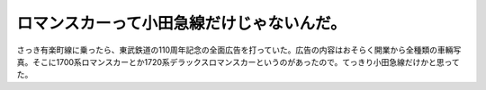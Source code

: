﻿ロマンスカーって小田急線だけじゃないんだ。
##########################################


さっき有楽町線に乗ったら、東武鉄道の110周年記念の全面広告を打っていた。広告の内容はおそらく開業から全種類の車輛写真。そこに1700系ロマンスカーとか1720系デラックスロマンスカーというのがあったので。てっきり小田急線だけかと思ってた。



.. author:: mkouhei
.. categories:: 駄文, 
.. tags::



